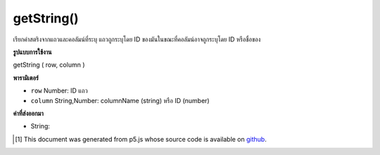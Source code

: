 .. raw:: html

	<script src="https://sketch.netpie.io/widget/p5-widget.js"></script>

getString()
===========

เรียกค่าสตริงจากแถวและคอลัมน์ที่ระบุ แถวถูกระบุโดย ID ของมันในขณะที่คอลัมน์อาจถูกระบุโดย ID หรือชื่อของ

.. Retrieves a String value from the Table's specified row and column.
.. The row is specified by its ID, while the column may be specified by
.. either its ID or title.

**รูปแบบการใช้งาน**

getString ( row, column )

**พารามิเตอร์**

- ``row``  Number: ID แถว

- ``column``  String,Number: columnName (string) หรือ ID (number)

.. ``row``  Number: row ID
.. ``column``  String,Number: columnName (string) or ID (number)

**ค่าที่ส่งออกมา**

- String: 

.. String: 

.. raw:: html

	<script type="text/p5" data-autoplay data-hide-sourcecode>
	// Given the CSV file "mammals.csv"
	// in the project's "assets" folder:
	//
	// id,species,name
	// 0,Capra hircus,Goat
	// 1,Panthera pardus,Leopard
	// 2,Equus zebra,Zebra
	
	var table;
	
	function preload() {
	  //my table is comma separated value "csv"
	  //and has a header specifying the columns labels
	  table = loadTable("assets/mammals.csv", "csv", "header");
	}
	
	function setup() {
	  var tableArray = table.getArray();
	
	  //output each row as array
	  for (var i = 0; i < tableArray.length; i++)
	    print(tableArray[i]);
	}

	</script>

	<br><br>

..  [#f1] This document was generated from p5.js whose source code is available on `github <https://github.com/processing/p5.js>`_.
